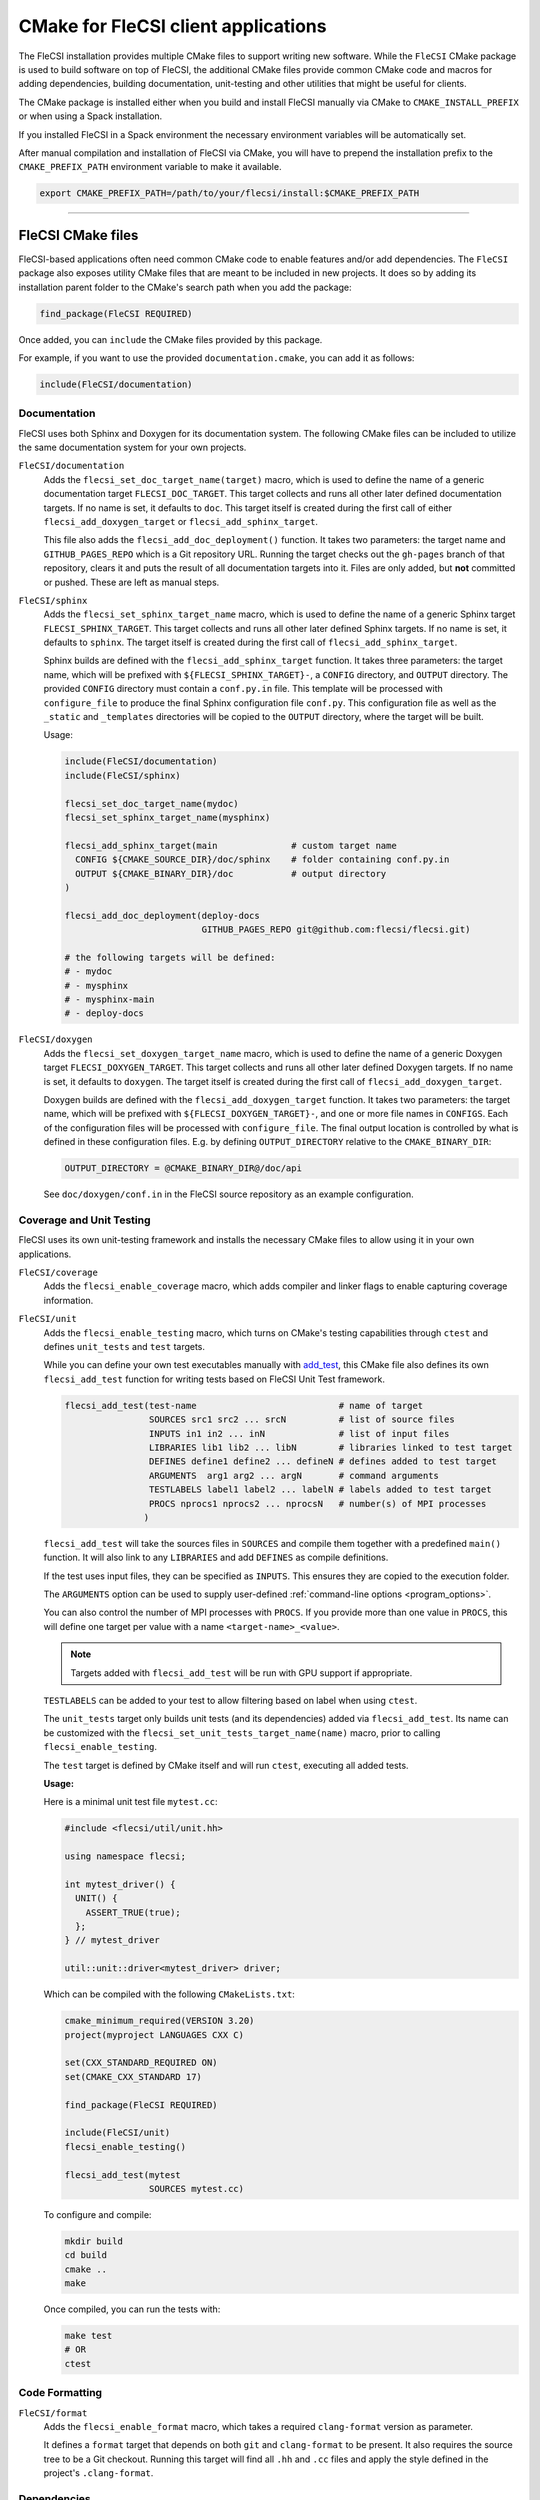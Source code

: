 CMake for FleCSI client applications
####################################

The FleCSI installation provides multiple CMake files to support
writing new software.  While the ``FleCSI`` CMake package is used to
build software on top of FleCSI, the additional CMake files
provide common CMake code and macros for adding dependencies, building
documentation, unit-testing and other utilities that might be useful
for clients.

The CMake package is installed either when you build and install
FleCSI manually via CMake to ``CMAKE_INSTALL_PREFIX`` or when using a
Spack installation.

If you installed FleCSI in a Spack environment the necessary
environment variables will be automatically set.

After manual compilation and installation of FleCSI via CMake, you will
have to prepend the installation prefix to the ``CMAKE_PREFIX_PATH``
environment variable to make it available.

.. code-block:: bash

   export CMAKE_PREFIX_PATH=/path/to/your/flecsi/install:$CMAKE_PREFIX_PATH

---------------------------------------------------------------------------

FleCSI CMake files
==================

FleCSI-based applications often need common CMake code to enable
features and/or add dependencies. The ``FleCSI`` package also exposes
utility CMake files that are meant to be included in new projects. It
does so by adding its installation parent folder to the CMake's search
path when you add the package:

.. code-block:: cmake

   find_package(FleCSI REQUIRED)

Once added, you can ``include`` the CMake files provided by this
package.

For example, if you want to use the provided ``documentation.cmake``,
you can add it as follows:

.. code-block:: cmake

   include(FleCSI/documentation)

Documentation
-------------

FleCSI uses both Sphinx and Doxygen for its documentation system. The
following CMake files can be included to utilize the same
documentation system for your own projects.

``FleCSI/documentation``
   Adds the ``flecsi_set_doc_target_name(target)`` macro, which is
   used to define the name of a generic documentation target
   ``FLECSI_DOC_TARGET``. This target collects and runs all other
   later defined documentation targets. If no name is set, it defaults
   to ``doc``.  This target itself is created during the first call of
   either ``flecsi_add_doxygen_target`` or
   ``flecsi_add_sphinx_target``.

   This file also adds the ``flecsi_add_doc_deployment()`` function.
   It takes two parameters: the target name and ``GITHUB_PAGES_REPO``
   which is a Git repository URL. Running the target checks out the
   ``gh-pages`` branch of that repository, clears it and puts the
   result of all documentation targets into it.  Files are only added,
   but **not** committed or pushed. These are left as manual steps.

``FleCSI/sphinx``
  Adds the ``flecsi_set_sphinx_target_name`` macro, which is used to
  define the name of a generic Sphinx target ``FLECSI_SPHINX_TARGET``.
  This target collects and runs all other later defined Sphinx
  targets. If no name is set, it defaults to ``sphinx``. The target
  itself is created during the first call of
  ``flecsi_add_sphinx_target``.

  Sphinx builds are defined with the ``flecsi_add_sphinx_target``
  function. It takes three parameters: the target name, which will be
  prefixed with ``${FLECSI_SPHINX_TARGET}-``, a ``CONFIG`` directory, and
  ``OUTPUT`` directory. The provided ``CONFIG`` directory must contain
  a ``conf.py.in`` file. This template will be processed with
  ``configure_file`` to produce the final Sphinx configuration file
  ``conf.py``. This configuration file as well as the ``_static`` and
  ``_templates`` directories will be copied to the ``OUTPUT``
  directory, where the target will be built.

  Usage:

  .. code-block:: cmake

     include(FleCSI/documentation)
     include(FleCSI/sphinx)

     flecsi_set_doc_target_name(mydoc)
     flecsi_set_sphinx_target_name(mysphinx)

     flecsi_add_sphinx_target(main              # custom target name
       CONFIG ${CMAKE_SOURCE_DIR}/doc/sphinx    # folder containing conf.py.in
       OUTPUT ${CMAKE_BINARY_DIR}/doc           # output directory
     )

     flecsi_add_doc_deployment(deploy-docs
                               GITHUB_PAGES_REPO git@github.com:flecsi/flecsi.git)

     # the following targets will be defined:
     # - mydoc
     # - mysphinx
     # - mysphinx-main
     # - deploy-docs

``FleCSI/doxygen``
  Adds the ``flecsi_set_doxygen_target_name`` macro, which is used to
  define the name of a generic Doxygen target
  ``FLECSI_DOXYGEN_TARGET``. This target collects and runs all other
  later defined Doxygen targets. If no name is set, it defaults to
  ``doxygen``. The target itself is created during the first call of
  ``flecsi_add_doxygen_target``.

  Doxygen builds are defined with the ``flecsi_add_doxygen_target``
  function.  It takes two parameters: the target name, which will be
  prefixed with ``${FLECSI_DOXYGEN_TARGET}-``, and one or more file names in
  ``CONFIGS``. Each of the configuration files will be processed with
  ``configure_file``. The final output location is controlled by what
  is defined in these configuration files. E.g. by defining
  ``OUTPUT_DIRECTORY`` relative to the ``CMAKE_BINARY_DIR``:

  .. code-block:: ini

     OUTPUT_DIRECTORY = @CMAKE_BINARY_DIR@/doc/api

  See ``doc/doxygen/conf.in`` in the FleCSI source repository as an
  example configuration.

Coverage and Unit Testing
-------------------------

FleCSI uses its own unit-testing framework and installs the necessary
CMake files to allow using it in your own applications.

``FleCSI/coverage``
  Adds the ``flecsi_enable_coverage`` macro, which adds compiler and
  linker flags to enable capturing coverage information.

``FleCSI/unit``
  Adds the ``flecsi_enable_testing`` macro, which turns on CMake's
  testing capabilities through ``ctest`` and defines ``unit_tests`` and
  ``test`` targets.

  While you can define your own test executables manually with
  `add_test
  <https://cmake.org/cmake/help/latest/command/add_test.html>`_, this
  CMake file also defines its own ``flecsi_add_test`` function for
  writing tests based on FleCSI Unit Test framework.

  .. code-block:: cmake

     flecsi_add_test(test-name                           # name of target
                     SOURCES src1 src2 ... srcN          # list of source files
	             INPUTS in1 in2 ... inN              # list of input files
	             LIBRARIES lib1 lib2 ... libN        # libraries linked to test target
	             DEFINES define1 define2 ... defineN # defines added to test target
	             ARGUMENTS  arg1 arg2 ... argN       # command arguments
	             TESTLABELS label1 label2 ... labelN # labels added to test target
	             PROCS nprocs1 nprocs2 ... nprocsN   # number(s) of MPI processes
	            )

  ``flecsi_add_test`` will take the sources files in ``SOURCES`` and
  compile them together with a predefined ``main()`` function. It will
  also link to any ``LIBRARIES`` and add ``DEFINES`` as compile
  definitions.

  If the test uses input files, they can be specified as
  ``INPUTS``. This ensures they are copied to the execution folder.

  The ``ARGUMENTS`` option can be used to supply user-defined
  :ref:`command-line options <program_options>`.

  You can also control the number of MPI processes with ``PROCS``. If you
  provide more than one value in ``PROCS``, this will define one
  target per value with a name ``<target-name>_<value>``.

  .. note::

     Targets added with ``flecsi_add_test`` will be run with GPU
     support if appropriate.


  ``TESTLABELS`` can be added to your test to allow filtering based on
  label when using ``ctest``.

  The ``unit_tests`` target only builds unit tests (and its dependencies) added
  via ``flecsi_add_test``. Its name can be customized with the
  ``flecsi_set_unit_tests_target_name(name)`` macro, prior to calling
  ``flecsi_enable_testing``.

  The ``test`` target is defined by CMake itself and will run ``ctest``,
  executing all added tests.

  **Usage:**

  Here is a minimal unit test file ``mytest.cc``:

  .. code-block:: cpp

     #include <flecsi/util/unit.hh>

     using namespace flecsi;

     int mytest_driver() {
       UNIT() {
         ASSERT_TRUE(true);
       };
     } // mytest_driver

     util::unit::driver<mytest_driver> driver;

  Which can be compiled with the following ``CMakeLists.txt``:

  .. code-block:: cmake

     cmake_minimum_required(VERSION 3.20)
     project(myproject LANGUAGES CXX C)

     set(CXX_STANDARD_REQUIRED ON)
     set(CMAKE_CXX_STANDARD 17)

     find_package(FleCSI REQUIRED)

     include(FleCSI/unit)
     flecsi_enable_testing()

     flecsi_add_test(mytest
                     SOURCES mytest.cc)

  To configure and compile:

  .. code-block:: console

     mkdir build
     cd build
     cmake ..
     make

  Once compiled, you can run the tests with:

  .. code-block:: console

     make test
     # OR
     ctest


Code Formatting
---------------

``FleCSI/format``
  Adds the ``flecsi_enable_format`` macro, which takes a required
  ``clang-format`` version as parameter.

  It defines a ``format`` target that depends on both ``git`` and
  ``clang-format`` to be present. It also requires the source tree to
  be a Git checkout. Running this target will find all ``.hh`` and
  ``.cc`` files and apply the style defined in the project's
  ``.clang-format``.


Dependencies
------------

Some projects might want to explicitly link to dependencies that
FleCSI uses itself. External libraries used by FleCSI are added via
their own CMake file and the macros they define.

The general structure in these files is that they add a
``flecsi_enable_<PACKAGE>`` macro, which adds the necessary defines,
include folders and libraries to a given target.

* ``FleCSI/hdf5``
* ``FleCSI/hpx``
* ``FleCSI/kokkos``
* ``FleCSI/legion``
* ``FleCSI/mpi``
* ``FleCSI/openmp``
* ``FleCSI/parmetis``
* ``FleCSI/boost``
* ``FleCSI/caliper``

Other files
-----------

``FleCSI/colors``
  Defines several ASCII color codes for colored console output.

  .. hlist::
     :columns: 3

     * ``FLECSI_ColorReset``
     * ``FLECSI_ColorBold``
     * ``FLECSI_Red``
     * ``FLECSI_Green``
     * ``FLECSI_Yellow``
     * ``FLECSI_Brown``
     * ``FLECSI_Blue``
     * ``FLECSI_Magenta``
     * ``FLECSI_Cyan``
     * ``FLECSI_White``
     * ``FLECSI_BoldGrey``
     * ``FLECSI_BoldRed``
     * ``FLECSI_BoldGreen``
     * ``FLECSI_BoldYellow``
     * ``FLECSI_BoldBlue``
     * ``FLECSI_BoldMagenta``
     * ``FLECSI_BoldCyan``
     * ``FLECSI_BoldWhite``

``FleCSI/summary``
  Defines multiple macros to generate a (colored) configuration
  summary. Each of these macros appends to the global ``_summary``.
  At the end of your CMake file you can then print this summary using
  ``message(STATUS ${_summary})``.

  ``flecsi_summary_header`` will add a header.

  ``flecsi_summary_info(name info allow_split)`` will take a given
  ``name`` and add its value ``info`` next to it. If ``info`` is a
  space-separated list of values, ``allow_split`` controls if each
  value should be in its own line.

  ``flecsi_summary_option(name state extra)`` is used for adding
  Boolean values to the summary. If ``state`` evaluates to ``TRUE``
  the option state will be shown in a bright green color, followed by
  what is in ``extra``. Otherwise, the ``state`` will be shown in
  gray.
